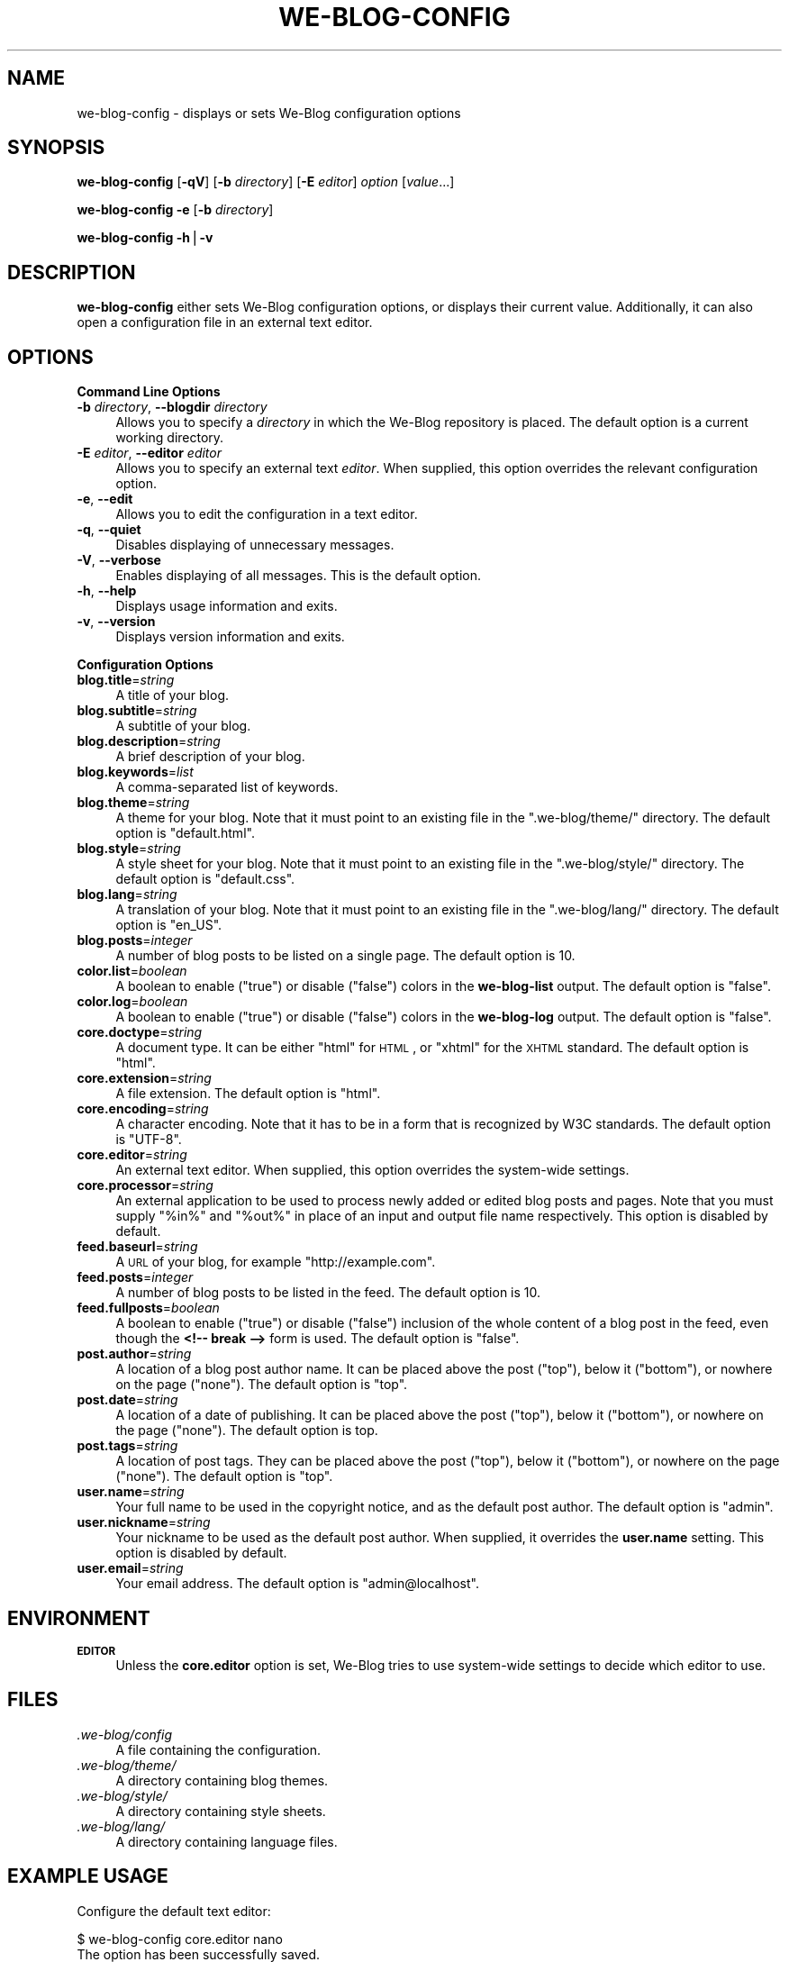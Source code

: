 .\" Automatically generated by Pod::Man v1.37, Pod::Parser v1.32
.\"
.\" Standard preamble:
.\" ========================================================================
.de Sh \" Subsection heading
.br
.if t .Sp
.ne 5
.PP
\fB\\$1\fR
.PP
..
.de Sp \" Vertical space (when we can't use .PP)
.if t .sp .5v
.if n .sp
..
.de Vb \" Begin verbatim text
.ft CW
.nf
.ne \\$1
..
.de Ve \" End verbatim text
.ft R
.fi
..
.\" Set up some character translations and predefined strings.  \*(-- will
.\" give an unbreakable dash, \*(PI will give pi, \*(L" will give a left
.\" double quote, and \*(R" will give a right double quote.  | will give a
.\" real vertical bar.  \*(C+ will give a nicer C++.  Capital omega is used to
.\" do unbreakable dashes and therefore won't be available.  \*(C` and \*(C'
.\" expand to `' in nroff, nothing in troff, for use with C<>.
.tr \(*W-|\(bv\*(Tr
.ds C+ C\v'-.1v'\h'-1p'\s-2+\h'-1p'+\s0\v'.1v'\h'-1p'
.ie n \{\
.    ds -- \(*W-
.    ds PI pi
.    if (\n(.H=4u)&(1m=24u) .ds -- \(*W\h'-12u'\(*W\h'-12u'-\" diablo 10 pitch
.    if (\n(.H=4u)&(1m=20u) .ds -- \(*W\h'-12u'\(*W\h'-8u'-\"  diablo 12 pitch
.    ds L" ""
.    ds R" ""
.    ds C` ""
.    ds C' ""
'br\}
.el\{\
.    ds -- \|\(em\|
.    ds PI \(*p
.    ds L" ``
.    ds R" ''
'br\}
.\"
.\" If the F register is turned on, we'll generate index entries on stderr for
.\" titles (.TH), headers (.SH), subsections (.Sh), items (.Ip), and index
.\" entries marked with X<> in POD.  Of course, you'll have to process the
.\" output yourself in some meaningful fashion.
.if \nF \{\
.    de IX
.    tm Index:\\$1\t\\n%\t"\\$2"
..
.    nr % 0
.    rr F
.\}
.\"
.\" For nroff, turn off justification.  Always turn off hyphenation; it makes
.\" way too many mistakes in technical documents.
.hy 0
.if n .na
.\"
.\" Accent mark definitions (@(#)ms.acc 1.5 88/02/08 SMI; from UCB 4.2).
.\" Fear.  Run.  Save yourself.  No user-serviceable parts.
.    \" fudge factors for nroff and troff
.if n \{\
.    ds #H 0
.    ds #V .8m
.    ds #F .3m
.    ds #[ \f1
.    ds #] \fP
.\}
.if t \{\
.    ds #H ((1u-(\\\\n(.fu%2u))*.13m)
.    ds #V .6m
.    ds #F 0
.    ds #[ \&
.    ds #] \&
.\}
.    \" simple accents for nroff and troff
.if n \{\
.    ds ' \&
.    ds ` \&
.    ds ^ \&
.    ds , \&
.    ds ~ ~
.    ds /
.\}
.if t \{\
.    ds ' \\k:\h'-(\\n(.wu*8/10-\*(#H)'\'\h"|\\n:u"
.    ds ` \\k:\h'-(\\n(.wu*8/10-\*(#H)'\`\h'|\\n:u'
.    ds ^ \\k:\h'-(\\n(.wu*10/11-\*(#H)'^\h'|\\n:u'
.    ds , \\k:\h'-(\\n(.wu*8/10)',\h'|\\n:u'
.    ds ~ \\k:\h'-(\\n(.wu-\*(#H-.1m)'~\h'|\\n:u'
.    ds / \\k:\h'-(\\n(.wu*8/10-\*(#H)'\z\(sl\h'|\\n:u'
.\}
.    \" troff and (daisy-wheel) nroff accents
.ds : \\k:\h'-(\\n(.wu*8/10-\*(#H+.1m+\*(#F)'\v'-\*(#V'\z.\h'.2m+\*(#F'.\h'|\\n:u'\v'\*(#V'
.ds 8 \h'\*(#H'\(*b\h'-\*(#H'
.ds o \\k:\h'-(\\n(.wu+\w'\(de'u-\*(#H)/2u'\v'-.3n'\*(#[\z\(de\v'.3n'\h'|\\n:u'\*(#]
.ds d- \h'\*(#H'\(pd\h'-\w'~'u'\v'-.25m'\f2\(hy\fP\v'.25m'\h'-\*(#H'
.ds D- D\\k:\h'-\w'D'u'\v'-.11m'\z\(hy\v'.11m'\h'|\\n:u'
.ds th \*(#[\v'.3m'\s+1I\s-1\v'-.3m'\h'-(\w'I'u*2/3)'\s-1o\s+1\*(#]
.ds Th \*(#[\s+2I\s-2\h'-\w'I'u*3/5'\v'-.3m'o\v'.3m'\*(#]
.ds ae a\h'-(\w'a'u*4/10)'e
.ds Ae A\h'-(\w'A'u*4/10)'E
.    \" corrections for vroff
.if v .ds ~ \\k:\h'-(\\n(.wu*9/10-\*(#H)'\s-2\u~\d\s+2\h'|\\n:u'
.if v .ds ^ \\k:\h'-(\\n(.wu*10/11-\*(#H)'\v'-.4m'^\v'.4m'\h'|\\n:u'
.    \" for low resolution devices (crt and lpr)
.if \n(.H>23 .if \n(.V>19 \
\{\
.    ds : e
.    ds 8 ss
.    ds o a
.    ds d- d\h'-1'\(ga
.    ds D- D\h'-1'\(hy
.    ds th \o'bp'
.    ds Th \o'LP'
.    ds ae ae
.    ds Ae AE
.\}
.rm #[ #] #H #V #F C
.\" ========================================================================
.\"
.IX Title "WE-BLOG-CONFIG 1"
.TH WE-BLOG-CONFIG 1 "2011-09-22" "Version 0.8" "We-Blog Documentation"
.SH "NAME"
we\-blog\-config \- displays or sets We\-Blog configuration options
.SH "SYNOPSIS"
.IX Header "SYNOPSIS"
\&\fBwe-blog-config\fR [\fB\-qV\fR] [\fB\-b\fR \fIdirectory\fR] [\fB\-E\fR \fIeditor\fR] \fIoption\fR
[\fIvalue\fR...]
.PP
\&\fBwe-blog-config\fR \fB\-e\fR [\fB\-b\fR \fIdirectory\fR]
.PP
\&\fBwe-blog-config\fR \fB\-h\fR|\fB\-v\fR
.SH "DESCRIPTION"
.IX Header "DESCRIPTION"
\&\fBwe-blog-config\fR either sets We-Blog configuration options, or displays
their current value. Additionally, it can also open a configuration file in
an external text editor.
.SH "OPTIONS"
.IX Header "OPTIONS"
.Sh "Command Line Options"
.IX Subsection "Command Line Options"
.IP "\fB\-b\fR \fIdirectory\fR, \fB\-\-blogdir\fR \fIdirectory\fR" 4
.IX Item "-b directory, --blogdir directory"
Allows you to specify a \fIdirectory\fR in which the We-Blog repository
is placed. The default option is a current working directory.
.IP "\fB\-E\fR \fIeditor\fR, \fB\-\-editor\fR \fIeditor\fR" 4
.IX Item "-E editor, --editor editor"
Allows you to specify an external text \fIeditor\fR. When supplied, this
option overrides the relevant configuration option.
.IP "\fB\-e\fR, \fB\-\-edit\fR" 4
.IX Item "-e, --edit"
Allows you to edit the configuration in a text editor.
.IP "\fB\-q\fR, \fB\-\-quiet\fR" 4
.IX Item "-q, --quiet"
Disables displaying of unnecessary messages.
.IP "\fB\-V\fR, \fB\-\-verbose\fR" 4
.IX Item "-V, --verbose"
Enables displaying of all messages. This is the default option.
.IP "\fB\-h\fR, \fB\-\-help\fR" 4
.IX Item "-h, --help"
Displays usage information and exits.
.IP "\fB\-v\fR, \fB\-\-version\fR" 4
.IX Item "-v, --version"
Displays version information and exits.
.Sh "Configuration Options"
.IX Subsection "Configuration Options"
.IP "\fBblog.title\fR=\fIstring\fR" 4
.IX Item "blog.title=string"
A title of your blog.
.IP "\fBblog.subtitle\fR=\fIstring\fR" 4
.IX Item "blog.subtitle=string"
A subtitle of your blog.
.IP "\fBblog.description\fR=\fIstring\fR" 4
.IX Item "blog.description=string"
A brief description of your blog.
.IP "\fBblog.keywords\fR=\fIlist\fR" 4
.IX Item "blog.keywords=list"
A comma-separated list of keywords.
.IP "\fBblog.theme\fR=\fIstring\fR" 4
.IX Item "blog.theme=string"
A theme for your blog. Note that it must point to an existing file in the
\&\f(CW\*(C`.we\-blog/theme/\*(C'\fR directory. The default option is \f(CW\*(C`default.html\*(C'\fR.
.IP "\fBblog.style\fR=\fIstring\fR" 4
.IX Item "blog.style=string"
A style sheet for your blog. Note that it must point to an existing file in
the \f(CW\*(C`.we\-blog/style/\*(C'\fR directory. The default option is \f(CW\*(C`default.css\*(C'\fR.
.IP "\fBblog.lang\fR=\fIstring\fR" 4
.IX Item "blog.lang=string"
A translation of your blog. Note that it must point to an existing file in
the \f(CW\*(C`.we\-blog/lang/\*(C'\fR directory. The default option is \f(CW\*(C`en_US\*(C'\fR.
.IP "\fBblog.posts\fR=\fIinteger\fR" 4
.IX Item "blog.posts=integer"
A number of blog posts to be listed on a single page. The default option is
\&\f(CW10\fR.
.IP "\fBcolor.list\fR=\fIboolean\fR" 4
.IX Item "color.list=boolean"
A boolean to enable (\f(CW\*(C`true\*(C'\fR) or disable (\f(CW\*(C`false\*(C'\fR) colors in the
\&\fBwe-blog-list\fR output. The default option is \f(CW\*(C`false\*(C'\fR.
.IP "\fBcolor.log\fR=\fIboolean\fR" 4
.IX Item "color.log=boolean"
A boolean to enable (\f(CW\*(C`true\*(C'\fR) or disable (\f(CW\*(C`false\*(C'\fR) colors in the
\&\fBwe-blog-log\fR output. The default option is \f(CW\*(C`false\*(C'\fR.
.IP "\fBcore.doctype\fR=\fIstring\fR" 4
.IX Item "core.doctype=string"
A document type. It can be either \f(CW\*(C`html\*(C'\fR for \s-1HTML\s0, or \f(CW\*(C`xhtml\*(C'\fR for the
\&\s-1XHTML\s0 standard. The default option is \f(CW\*(C`html\*(C'\fR.
.IP "\fBcore.extension\fR=\fIstring\fR" 4
.IX Item "core.extension=string"
A file extension. The default option is \f(CW\*(C`html\*(C'\fR.
.IP "\fBcore.encoding\fR=\fIstring\fR" 4
.IX Item "core.encoding=string"
A character encoding. Note that it has to be in a form that is recognized
by W3C standards. The default option is \f(CW\*(C`UTF\-8\*(C'\fR.
.IP "\fBcore.editor\fR=\fIstring\fR" 4
.IX Item "core.editor=string"
An external text editor. When supplied, this option overrides the
system-wide settings.
.IP "\fBcore.processor\fR=\fIstring\fR" 4
.IX Item "core.processor=string"
An external application to be used to process newly added or edited blog
posts and pages. Note that you must supply \f(CW\*(C`%in%\*(C'\fR and \f(CW\*(C`%out%\*(C'\fR in place of
an input and output file name respectively. This option is disabled by
default.
.IP "\fBfeed.baseurl\fR=\fIstring\fR" 4
.IX Item "feed.baseurl=string"
A \s-1URL\s0 of your blog, for example \f(CW\*(C`http://example.com\*(C'\fR.
.IP "\fBfeed.posts\fR=\fIinteger\fR" 4
.IX Item "feed.posts=integer"
A number of blog posts to be listed in the feed. The default option is
\&\f(CW10\fR.
.IP "\fBfeed.fullposts\fR=\fIboolean\fR" 4
.IX Item "feed.fullposts=boolean"
A boolean to enable (\f(CW\*(C`true\*(C'\fR) or disable (\f(CW\*(C`false\*(C'\fR) inclusion of the whole
content of a blog post in the feed, even though the \fB<!\-\- break \-\->\fR
form is used. The default option is \f(CW\*(C`false\*(C'\fR.
.IP "\fBpost.author\fR=\fIstring\fR" 4
.IX Item "post.author=string"
A location of a blog post author name. It can be placed above the post
(\f(CW\*(C`top\*(C'\fR), below it (\f(CW\*(C`bottom\*(C'\fR), or nowhere on the page (\f(CW\*(C`none\*(C'\fR). The
default option is \f(CW\*(C`top\*(C'\fR.
.IP "\fBpost.date\fR=\fIstring\fR" 4
.IX Item "post.date=string"
A location of a date of publishing. It can be placed above the post
(\f(CW\*(C`top\*(C'\fR), below it (\f(CW\*(C`bottom\*(C'\fR), or nowhere on the page (\f(CW\*(C`none\*(C'\fR). The
default option is top.
.IP "\fBpost.tags\fR=\fIstring\fR" 4
.IX Item "post.tags=string"
A location of post tags. They can be placed above the post (\f(CW\*(C`top\*(C'\fR), below
it (\f(CW\*(C`bottom\*(C'\fR), or nowhere on the page (\f(CW\*(C`none\*(C'\fR). The default option is
\&\f(CW\*(C`top\*(C'\fR.
.IP "\fBuser.name\fR=\fIstring\fR" 4
.IX Item "user.name=string"
Your full name to be used in the copyright notice, and as the default post
author. The default option is \f(CW\*(C`admin\*(C'\fR.
.IP "\fBuser.nickname\fR=\fIstring\fR" 4
.IX Item "user.nickname=string"
Your nickname to be used as the default post author. When supplied, it
overrides the \fBuser.name\fR setting. This option is disabled by default.
.IP "\fBuser.email\fR=\fIstring\fR" 4
.IX Item "user.email=string"
Your email address. The default option is \f(CW\*(C`admin@localhost\*(C'\fR.
.SH "ENVIRONMENT"
.IX Header "ENVIRONMENT"
.IP "\fB\s-1EDITOR\s0\fR" 4
.IX Item "EDITOR"
Unless the \fBcore.editor\fR option is set, We-Blog tries to use system-wide
settings to decide which editor to use.
.SH "FILES"
.IX Header "FILES"
.IP "\fI.we\-blog/config\fR" 4
.IX Item ".we-blog/config"
A file containing the configuration.
.IP "\fI.we\-blog/theme/\fR" 4
.IX Item ".we-blog/theme/"
A directory containing blog themes.
.IP "\fI.we\-blog/style/\fR" 4
.IX Item ".we-blog/style/"
A directory containing style sheets.
.IP "\fI.we\-blog/lang/\fR" 4
.IX Item ".we-blog/lang/"
A directory containing language files.
.SH "EXAMPLE USAGE"
.IX Header "EXAMPLE USAGE"
Configure the default text editor:
.PP
.Vb 2
\&  $ we-blog-config core.editor nano
\&  The option has been successfully saved.
.Ve
.PP
Configure the user information:
.PP
.Vb 4
\&  $ we-blog-config user.name Jaromir Hradilek
\&  The option has been successfully saved.
\&  $ we-blog-config user.email jhradilek@gmail.com
\&  The option has been successfully saved.
.Ve
.PP
Configure the blog appearance:
.PP
.Vb 8
\&  $ we-blog-config blog.title We-Blog
\&  The option has been successfully saved.
\&  $ we-blog-config blog.subtitle We Blog our hearts out
\&  The option has been successfully saved.
\&  $ we-blog-config blog.theme keepitsimple.html
\&  The option has been successfully saved.
\&  $ we-blog-config blog.style keepitsimple.css
\&  The option has been successfully saved.
.Ve
.PP
Configure the \s-1RSS\s0 feed:
.PP
.Vb 6
\&  $ we-blog-config feed.fullposts true
\&  The option has been successfully saved.
\&  $ we-blog-config feed.posts 10
\&  The option has been successfully saved.
\&  $ we-blog-config feed.baseurl http://tonkersten.com/we-blog
\&  The option has been successfully saved.
.Ve
.PP
Enable the use of the Markdown markup language:
.PP
.Vb 2
\&  $ we-blog-config core.processor 'markdown %in% > %out%'
\&  The option has been successfully saved.
.Ve
.PP
Open the configuration in a text editor:
.PP
.Vb 1
\&  $ we-blog-config -e
.Ve
.SH "SEE ALSO"
.IX Header "SEE ALSO"
\&\fBwe-blog-init\fR(1)
.SH "BUGS"
.IX Header "BUGS"
To report a bug or to send a patch, please, add a new issue to the bug
tracker at <http://code.google.com/p/we\-blog/issues/>, or visit the
discussion group at <http://groups.google.com/group/we\-blog/>.
.SH "COPYRIGHT"
.IX Header "COPYRIGHT"
Copyright (c) 2008\-2011 Jaromir Hradilek / 2011 Ton Kersten
.PP
This program is free software; see the source for copying conditions. It is
distributed in the hope that it will be useful, but \s-1WITHOUT\s0 \s-1ANY\s0 \s-1WARRANTY\s0;
without even the implied warranty of \s-1MERCHANTABILITY\s0 or \s-1FITNESS\s0 \s-1FOR\s0 A
\&\s-1PARTICULAR\s0 \s-1PURPOSE\s0.
